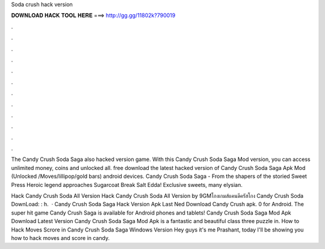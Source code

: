 Soda crush hack version



𝐃𝐎𝐖𝐍𝐋𝐎𝐀𝐃 𝐇𝐀𝐂𝐊 𝐓𝐎𝐎𝐋 𝐇𝐄𝐑𝐄 ===> http://gg.gg/11802k?790019



.



.



.



.



.



.



.



.



.



.



.



.

The Candy Crush Soda Saga also hacked version game. With this Candy Crush Soda Saga Mod version, you can access unlimited money, coins and unlocked all. free download the latest hacked version of Candy Crush Soda Saga Apk Mod (Unlocked /Moves/lillipop/gold bars) android devices. Candy Crush Soda Saga - From the shapers of the storied Sweet Press Heroic legend approaches Sugarcoat Break Salt Edda! Exclusive sweets, many elysian.

Hack Candy Crush Soda All Version Hack Candy Crush Soda All Version by 9GMโกงเกมส์แคนดีครัสโกง Candy Crush Soda DownLoad: : h.  · Candy Crush Soda Saga Hack Version Apk Last Ned Download Candy Crush apk. 0 for Android. The super hit game Candy Crush Saga is available for Android phones and tablets! Candy Crush Soda Saga Mod Apk Download Latest Version Candy Crush Soda Saga Mod Apk is a fantastic and beautiful class three puzzle in. How to Hack Moves Scrore in Candy Crush Soda Saga Windows Version Hey guys it's me Prashant, today I'll be showing you how to hack moves and score in candy.
